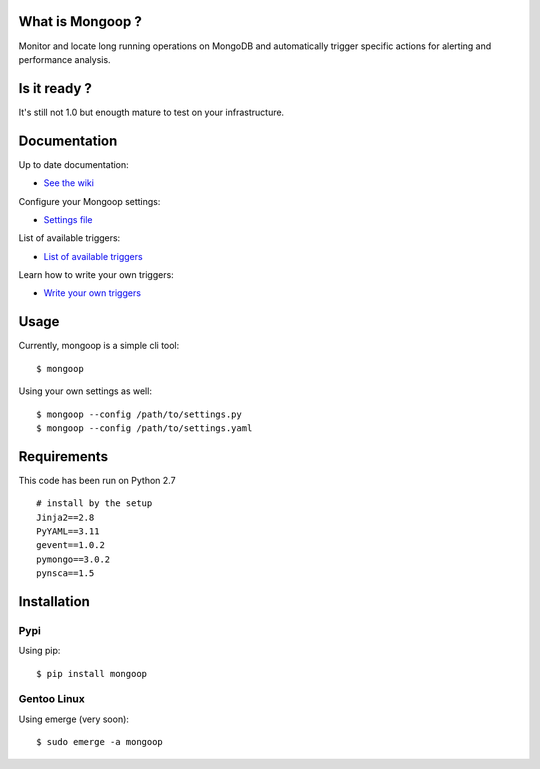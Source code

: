 What is Mongoop ?
=================
Monitor and locate long running operations on MongoDB and automatically trigger specific actions for alerting and performance analysis.

Is it ready ?
=============
It's still not 1.0 but enougth mature to test on your infrastructure.

Documentation
=============
Up to date documentation:

- `See the wiki <https://github.com/lujeni/mongoop/wiki>`_

Configure your Mongoop settings:

- `Settings file <https://github.com/lujeni/mongoop/wiki/Settings-File>`_

List of available triggers:

- `List of available triggers <https://github.com/lujeni/mongoop/wiki/Available-Triggers>`_

Learn how to write your own triggers:

- `Write your own triggers <https://github.com/lujeni/mongoop/wiki/Write-your-own-triggers>`_

Usage
=====
Currently, mongoop is a simple cli tool:
::
    $ mongoop


Using your own settings as well:
::

    $ mongoop --config /path/to/settings.py
    $ mongoop --config /path/to/settings.yaml


Requirements
============
This code has been run on Python 2.7
::

  # install by the setup
  Jinja2==2.8
  PyYAML==3.11
  gevent==1.0.2
  pymongo==3.0.2
  pynsca==1.5

Installation
============
Pypi
----
Using pip:
::

    $ pip install mongoop

Gentoo Linux
------------
Using emerge (very soon):
::

    $ sudo emerge -a mongoop
